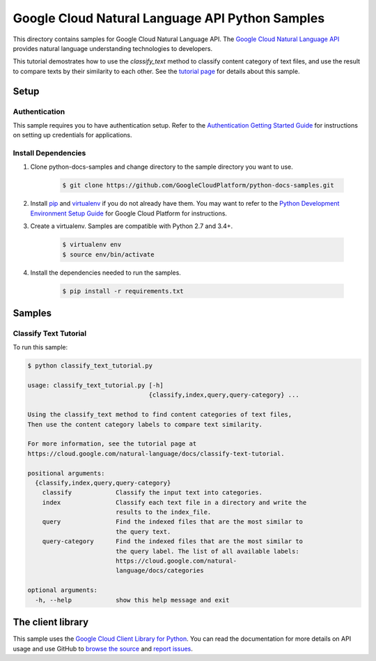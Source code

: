 .. This file is automatically generated. Do not edit this file directly.

Google Cloud Natural Language API Python Samples
===============================================================================

.. image:: https://gstatic.com/cloudssh/images/open-btn.png
   :target: https://console.cloud.google.com/cloudshell/open?git_repo=https://github.com/GoogleCloudPlatform/python-docs-samples&page=editor&open_in_editor=language/classify_text/README.rst


This directory contains samples for Google Cloud Natural Language API. The `Google Cloud Natural Language API`_ provides natural language understanding technologies to developers.

This tutorial demostrates how to use the `classify_text` method to classify content category of text files, and use the result to compare texts by their similarity to each other.  See the `tutorial page`_ for details about this sample.

.. _tutorial page: https://cloud.google.com/natural-language/docs/classify-text-tutorial




.. _Google Cloud Natural Language API: https://cloud.google.com/natural-language/docs/

Setup
-------------------------------------------------------------------------------


Authentication
++++++++++++++

This sample requires you to have authentication setup. Refer to the
`Authentication Getting Started Guide`_ for instructions on setting up
credentials for applications.

.. _Authentication Getting Started Guide:
    https://cloud.google.com/docs/authentication/getting-started

Install Dependencies
++++++++++++++++++++

#. Clone python-docs-samples and change directory to the sample directory you want to use.

    .. code-block:: bash

        $ git clone https://github.com/GoogleCloudPlatform/python-docs-samples.git

#. Install `pip`_ and `virtualenv`_ if you do not already have them. You may want to refer to the `Python Development Environment Setup Guide`_ for Google Cloud Platform for instructions.

   .. _Python Development Environment Setup Guide:
       https://cloud.google.com/python/setup

#. Create a virtualenv. Samples are compatible with Python 2.7 and 3.4+.

    .. code-block:: bash

        $ virtualenv env
        $ source env/bin/activate

#. Install the dependencies needed to run the samples.

    .. code-block:: bash

        $ pip install -r requirements.txt

.. _pip: https://pip.pypa.io/
.. _virtualenv: https://virtualenv.pypa.io/

Samples
-------------------------------------------------------------------------------

Classify Text Tutorial
+++++++++++++++++++++++++++++++++++++++++++++++++++++++++++++++++++++++++++++++

.. image:: https://gstatic.com/cloudssh/images/open-btn.png
   :target: https://console.cloud.google.com/cloudshell/open?git_repo=https://github.com/GoogleCloudPlatform/python-docs-samples&page=editor&open_in_editor=language/classify_text/classify_text_tutorial.py,language/classify_text/README.rst




To run this sample:

.. code-block:: bash

    $ python classify_text_tutorial.py

    usage: classify_text_tutorial.py [-h]
                                     {classify,index,query,query-category} ...

    Using the classify_text method to find content categories of text files,
    Then use the content category labels to compare text similarity.

    For more information, see the tutorial page at
    https://cloud.google.com/natural-language/docs/classify-text-tutorial.

    positional arguments:
      {classify,index,query,query-category}
        classify            Classify the input text into categories.
        index               Classify each text file in a directory and write the
                            results to the index_file.
        query               Find the indexed files that are the most similar to
                            the query text.
        query-category      Find the indexed files that are the most similar to
                            the query label. The list of all available labels:
                            https://cloud.google.com/natural-
                            language/docs/categories

    optional arguments:
      -h, --help            show this help message and exit





The client library
-------------------------------------------------------------------------------

This sample uses the `Google Cloud Client Library for Python`_.
You can read the documentation for more details on API usage and use GitHub
to `browse the source`_ and  `report issues`_.

.. _Google Cloud Client Library for Python:
    https://googlecloudplatform.github.io/google-cloud-python/
.. _browse the source:
    https://github.com/GoogleCloudPlatform/google-cloud-python
.. _report issues:
    https://github.com/GoogleCloudPlatform/google-cloud-python/issues


.. _Google Cloud SDK: https://cloud.google.com/sdk/